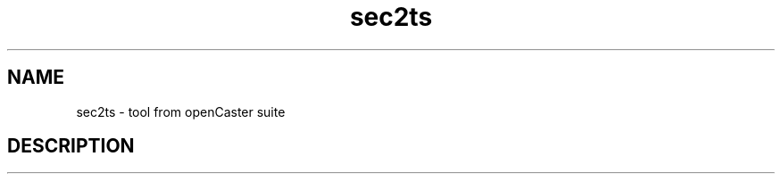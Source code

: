 .\" DO NOT MODIFY THIS FILE!  It was automatically generated 
.TH sec2ts "1" "August 2013" "automatically made for Debian" "User Commands" 
.SH NAME
sec2ts \- tool from openCaster suite
.SH DESCRIPTION
